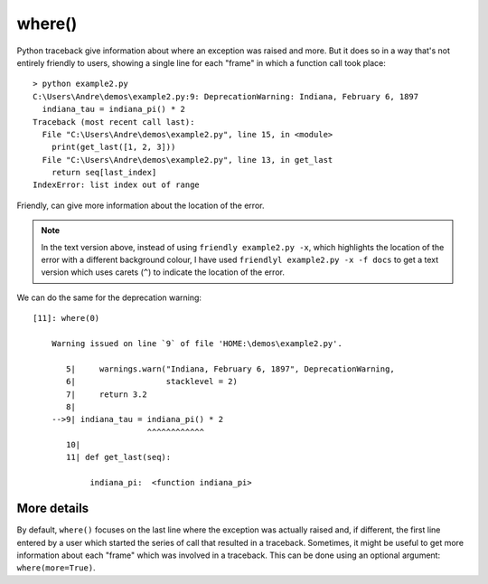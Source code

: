 
where()
=======

Python traceback give information about where an exception was raised and
more. But it does so in a way that's not entirely friendly to users, showing a
single line for each "frame" in which a function call took place::

  > python example2.py
  C:\Users\Andre\demos\example2.py:9: DeprecationWarning: Indiana, February 6, 1897
    indiana_tau = indiana_pi() * 2
  Traceback (most recent call last):
    File "C:\Users\Andre\demos\example2.py", line 15, in <module>
      print(get_last([1, 2, 3]))
    File "C:\Users\Andre\demos\example2.py", line 13, in get_last
      return seq[last_index]
  IndexError: list index out of range


Friendly, can give more information about the location of the error.


.. tab:: Screen capture

    .. image:: images/where.png
       :scale: 70 %
       :alt: Python IndexError example - where()


.. tab:: Text version

  .. code-block:: python


    [10]: where()

        Execution stopped on line `15` of file 'HOME:\demos\example2.py'.

           11| def get_last(seq):
           12|     last_index = len(seq)
           13|     return seq[last_index]
           14|
        -->15| print(get_last([1, 2, 3]))
                     ^^^^^^^^^^^^^^^^^^^

                get_last:  <function get_last>

        Exception raised on line `13` of file 'HOME:\demos\example2.py'.

           11| def get_last(seq):
           12|     last_index = len(seq)
        -->13|     return seq[last_index]
                          ^^^^^^^^^^^^^^^

                last_index:  3
                seq:  [1, 2, 3]

.. note::

    In the text version above, instead of using ``friendly example2.py -x``,
    which highlights the location of the error with a different background
    colour, I have used ``friendlyl example2.py -x -f docs`` to get a text
    version which uses carets (``^``) to indicate the location of the error.

We can do the same for the deprecation warning::

  [11]: where(0)

      Warning issued on line `9` of file 'HOME:\demos\example2.py'.

         5|     warnings.warn("Indiana, February 6, 1897", DeprecationWarning,
         6|                   stacklevel = 2)
         7|     return 3.2
         8|
      -->9| indiana_tau = indiana_pi() * 2
                          ^^^^^^^^^^^^
         10|
         11| def get_last(seq):

              indiana_pi:  <function indiana_pi>


More details
-------------

By default, ``where()`` focuses on the last line where the exception was actually 
raised and, if different, the first line entered by a user which started the
series of call that resulted in a traceback. Sometimes, it might
be useful to get more information about each "frame" which was involved in 
a traceback. This can be done using an optional argument:
``where(more=True)``. 